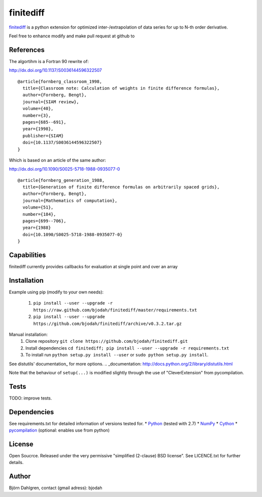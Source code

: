===========
finitediff
===========

finitediff_ is a python extension for optimized inter-/extrapolation of
data series for up to N-th order derivative.

Feel free to enhance modify and make pull request at github to

.. _finitediff: https://github.com/bjodah/finitediff

__ finitediff_

References
==========
The algortihm is a Fortran 90 rewrite of:

http://dx.doi.org/10.1137/S0036144596322507

::

    @article{fornberg_classroom_1998,
      title={Classroom note: Calculation of weights in finite difference formulas},
      author={Fornberg, Bengt},
      journal={SIAM review},
      volume={40},
      number={3},
      pages={685--691},
      year={1998},
      publisher={SIAM}
      doi={10.1137/S0036144596322507}
    }
    

Which is based on an article of the same author:

http://dx.doi.org/10.1090/S0025-5718-1988-0935077-0

::

    @article{fornberg_generation_1988,
      title={Generation of finite difference formulas on arbitrarily spaced grids},
      author={Fornberg, Bengt},
      journal={Mathematics of computation},
      volume={51},
      number={184},
      pages={699--706},
      year={1988}
      doi={10.1090/S0025-5718-1988-0935077-0}
    }


Capabilities
============
finitediff currently provides callbacks for evaluation at single point and over an array


Installation
============
Example using pip (modify to your own needs):

    1. ``pip install --user --upgrade -r https://raw.github.com/bjodah/finitediff/master/requirements.txt``
    2. ``pip install --user --upgrade https://github.com/bjodah/finitediff/archive/v0.3.2.tar.gz``

Manual installation:
    1. Clone repository ``git clone https://github.com/bjodah/finitediff.git``
    2. Install dependencies ``cd finitediff; pip install --user --upgrade -r requirements.txt``
    3. To install run ``python setup.py install --user`` or ``sudo python setup.py install``.

See distutils' documentation_ for more options.
.. _documentation: http://docs.python.org/2/library/distutils.html

Note that the behaviour of ``setup(...)`` is modified slightly through the use of "CleverExtension" from pycompilation.


Tests
=====
TODO: improve tests.


Dependencies
============
See requirements.txt for detailed information of versions tested for.
* Python_ (tested with 2.7)
* NumPy_ 
* Cython_
* pycompilation_ (optional: enables use from python)

.. _Python: http://www.python.org
.. _NumPy: http://www.numpy.org/
.. _Cython: http://www.cython.org/
.. _pycompilation: https://github.com/bjodah/pycompilation


License
=======
Open Soucrce. Released under the very permissive "simplified
(2-clause) BSD license". See LICENCE.txt for further details.


Author
======
Björn Dahlgren, contact (gmail adress): bjodah
